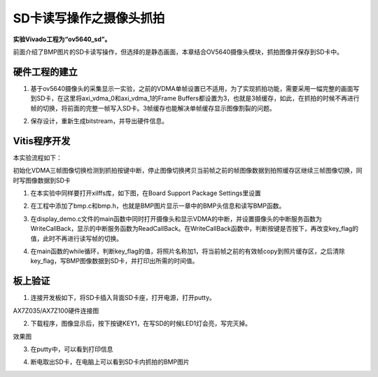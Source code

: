 SD卡读写操作之摄像头抓拍
==========================

**实验Vivado工程为“ov5640_sd”。**

前面介绍了BMP图片的SD卡读写操作，但选择的是静态画面，本章结合OV5640摄像头模块，抓拍图像并保存到SD卡中。

硬件工程的建立
--------------

1. 基于ov5640摄像头的采集显示一实验，之前的VDMA单帧设置已不适用，为了实现抓拍功能，需要采用一幅完整的画面写到SD卡，在这里将axi_vdma_0和axi_vdma_1的Frame Buffers都设置为3，也就是3帧缓存，如此，在抓拍的时候不再进行帧的切换，将前面的完整一帧写入SD卡。3帧缓存也能解决单帧缓存显示图像割裂的问题。

.. image:: images/25_media/image1.png
      
.. image:: images/25_media/image2.png
      
2. 保存设计，重新生成bitstream，并导出硬件信息。

Vitis程序开发
-------------

本实验流程如下：

初始化VDMA三帧图像切换检测到抓拍按键中断，停止图像切换拷贝当前帧之前的帧图像数据到拍照缓存区继续三帧图像切换，同时写图像数据到SD卡

1. 在本实验中同样要打开xilffs库，如下图，在Board Support Package Settings里设置

.. image:: images/25_media/image3.png
      
2. 在工程中添加了bmp.c和bmp.h，也就是BMP图片显示一章中的BMP头信息和读写BMP函数。

.. image:: images/25_media/image4.png
      
3. 在display_demo.c文件的main函数中同时打开摄像头和显示VDMA的中断，并设置摄像头的中断服务函数为WriteCallBack，显示的中断服务函数为ReadCallBack。在WriteCallBack函数中，判断按键是否按下，再改变key_flag的值，此时不再进行读写帧的切换。

.. image:: images/25_media/image5.png
      
4. 在main函数的while循环，判断key_flag的值，将照片名称加1，将当前帧之前的有效帧copy到照片缓存区，之后清除key_flag，写BMP图像数据到SD卡，并打印出所需的时间值。

.. image:: images/25_media/image6.png
      
板上验证
--------

1. 连接开发板如下，将SD卡插入背面SD卡座，打开电源，打开putty。

.. image:: images/25_media/image7.png
      
AX7Z035/AX7Z100硬件连接图

2. 下载程序，图像显示后，按下按键KEY1，在写SD的时候LED1灯会亮，写完灭掉。

.. image:: images/25_media/image8.png
            
效果图

3. 在putty中，可以看到打印信息

.. image:: images/25_media/image9.png
      
4. 断电取出SD卡，在电脑上可以看到SD卡内抓拍的BMP图片

.. image:: images/25_media/image10.png
      